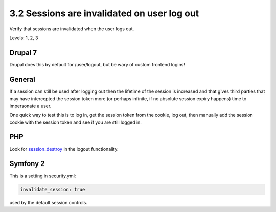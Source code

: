 3.2 Sessions are invalidated on user log out
============================================

Verify that sessions are invalidated when the user logs out.

Levels: 1, 2, 3

Drupal 7
--------

Drupal does this by default for /user/logout, but be wary of custom
frontend logins!


General
-------

If a session can still be used after logging out then the lifetime of
the session is increased and that gives third parties that may have
intercepted the session token more (or perhaps infinite, if no absolute
session expiry happens) time to impersonate a user.

One quick way to test this is to log in, get the session token from the
cookie, log out, then manually add the session cookie with the session
token and see if you are still logged in.


PHP
---

Look for `session\_destroy <http://www.php.net/session_destroy>`__ in
the logout functionality.


Symfony 2
---------

This is a setting in security.yml:

.. code:: yml

    invalidate_session: true

used by the default session controls.
